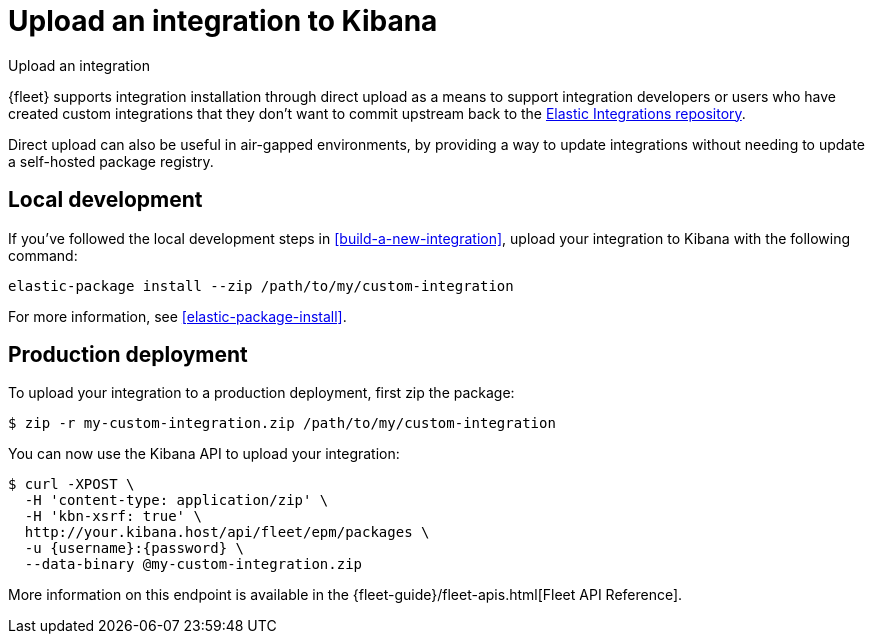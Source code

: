 [[upload-a-new-integration]]
= Upload an integration to Kibana

++++
<titleabbrev>Upload an integration</titleabbrev>
++++

{fleet} supports integration installation through direct upload as a means to support integration developers
or users who have created custom integrations that they don't want to commit upstream back to the https://github.com/elastic/integrations[Elastic Integrations repository].

Direct upload can also be useful in air-gapped environments,
by providing a way to update integrations without needing to update a self-hosted package registry.

[discrete]
[[upload-integration-local]]
== Local development

If you've followed the local development steps in <<build-a-new-integration>>, upload your integration to Kibana with the following command:

[source,terminal]
----
elastic-package install --zip /path/to/my/custom-integration
----

For more information, see <<elastic-package-install>>.

[discrete]
[[upload-integration-production]]
== Production deployment

To upload your integration to a production deployment, first zip the package:

[source,terminal]
----
$ zip -r my-custom-integration.zip /path/to/my/custom-integration
----

You can now use the Kibana API to upload your integration:

[source,terminal]
----
$ curl -XPOST \
  -H 'content-type: application/zip' \
  -H 'kbn-xsrf: true' \
  http://your.kibana.host/api/fleet/epm/packages \
  -u {username}:{password} \
  --data-binary @my-custom-integration.zip
----

More information on this endpoint is available in the {fleet-guide}/fleet-apis.html[Fleet API Reference].
